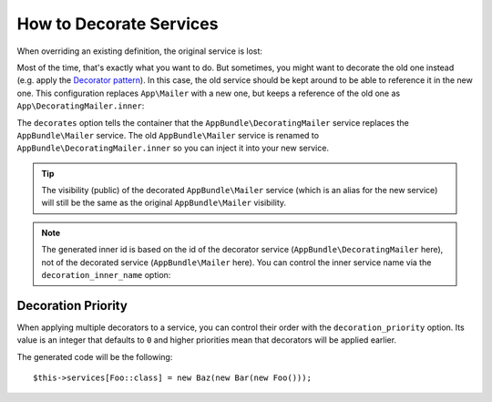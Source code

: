 .. index::
    single: Service Container; Decoration

How to Decorate Services
========================

When overriding an existing definition, the original service is lost:

.. configuration-block::

    .. code-block:: yaml

        # config/services.yaml
        services:
            AppBundle\Mailer: ~

            # this replaces the old AppBundle\Mailer definition with the new one, the
            # old definition is lost
            AppBundle\Mailer:
                class: AppBundle\NewMailer

    .. code-block:: xml

        <!-- config/services.xml -->
        <?xml version="1.0" encoding="UTF-8" ?>
        <container xmlns="http://symfony.com/schema/dic/services"
            xmlns:xsd="http://www.w3.org/2001/XMLSchema-instance"
            xsd:schemaLocation="http://symfony.com/schema/dic/services https://symfony.com/schema/dic/services/services-1.0.xsd">

            <services>
                <service id="AppBundle\Mailer"/>

                <!-- this replaces the old AppBundle\Mailer definition with the new
                     one, the old definition is lost -->
                <service id="AppBundle\Mailer" class="AppBundle\NewMailer"/>
            </services>
        </container>

    .. code-block:: php

        // config/services.php
        use AppBundle\Mailer;
        use AppBundle\NewMailer;

        $container->register(Mailer::class);

        // this replaces the old AppBundle\Mailer definition with the new one, the
        // old definition is lost
        $container->register(Mailer::class, NewMailer::class);

Most of the time, that's exactly what you want to do. But sometimes,
you might want to decorate the old one instead (e.g. apply the `Decorator pattern`_).
In this case, the old service should be kept around to be able to reference
it in the new one. This configuration replaces ``App\Mailer`` with a new one,
but keeps a reference of the old one as ``App\DecoratingMailer.inner``:

.. configuration-block::

    .. code-block:: yaml

        # config/services.yaml
        services:
            AppBundle\Mailer: ~

            AppBundle\DecoratingMailer:
                # overrides the AppBundle\Mailer service
                # but that service is still available as AppBundle\DecoratingMailer.inner
                decorates: AppBundle\Mailer

                # pass the old service as an argument
                arguments: ['@AppBundle\DecoratingMailer.inner']

                # private, because usually you do not need to fetch AppBundle\DecoratingMailer directly
                public:    false

    .. code-block:: xml

        <!-- config/services.xml -->
        <?xml version="1.0" encoding="UTF-8" ?>
        <container xmlns="http://symfony.com/schema/dic/services"
            xmlns:xsd="http://www.w3.org/2001/XMLSchema-instance"
            xsd:schemaLocation="http://symfony.com/schema/dic/services https://symfony.com/schema/dic/services/services-1.0.xsd">

            <services>
                <service id="AppBundle\Mailer"/>

                <service id="AppBundle\DecoratingMailer"
                    decorates="AppBundle\Mailer"
                    public="false"
                >
                    <argument type="service" id="AppBundle\DecoratingMailer.inner"/>
                </service>

            </services>
        </container>

    .. code-block:: php

        // config/services.php
        use AppBundle\DecoratingMailer;
        use AppBundle\Mailer;
        use Symfony\Component\DependencyInjection\Reference;

        $container->register(Mailer::class);

        $container->register(DecoratingMailer::class)
            ->setDecoratedService(Mailer::class)
            ->addArgument(new Reference(DecoratingMailer::class.'.inner'))
            ->setPublic(false)
        ;

The ``decorates`` option tells the container that the ``AppBundle\DecoratingMailer`` service
replaces the ``AppBundle\Mailer`` service. The old ``AppBundle\Mailer`` service is renamed to
``AppBundle\DecoratingMailer.inner`` so you can inject it into your new service.

.. tip::

    The visibility (public) of the decorated ``AppBundle\Mailer`` service (which is an alias
    for the new service) will still be the same as the original ``AppBundle\Mailer``
    visibility.

.. note::

    The generated inner id is based on the id of the decorator service
    (``AppBundle\DecoratingMailer`` here), not of the decorated service (``AppBundle\Mailer``
    here). You can control the inner service name via the ``decoration_inner_name``
    option:

    .. configuration-block::

        .. code-block:: yaml

            # config/services.yaml
            services:
                AppBundle\DecoratingMailer:
                    # ...
                    decoration_inner_name: AppBundle\DecoratingMailer.wooz
                    arguments: ['@AppBundle\DecoratingMailer.wooz']

        .. code-block:: xml

            <!-- config/services.xml -->
            <?xml version="1.0" encoding="UTF-8" ?>
            <container xmlns="http://symfony.com/schema/dic/services"
                xmlns:xsd="http://www.w3.org/2001/XMLSchema-instance"
                xsd:schemaLocation="http://symfony.com/schema/dic/services https://symfony.com/schema/dic/services/services-1.0.xsd">

                <services>
                    <!-- ... -->

                    <service
                        id="AppBundle\DecoratingMailer"
                        decorates="AppBundle\Mailer"
                        decoration-inner-name="AppBundle\DecoratingMailer.wooz"
                        public="false"
                    >
                        <argument type="service" id="AppBundle\DecoratingMailer.wooz"/>
                    </service>

                </services>
            </container>

        .. code-block:: php

            // config/services.php
            use AppBundle\DecoratingMailer;
            use Symfony\Component\DependencyInjection\Reference;

            $container->register(DecoratingMailer::class)
                ->setDecoratedService(AppBundle\Mailer, DecoratingMailer::class.'.wooz')
                ->addArgument(new Reference(DecoratingMailer::class.'.wooz'))
                // ...
            ;

Decoration Priority
-------------------

When applying multiple decorators to a service, you can control their order with
the ``decoration_priority`` option. Its value is an integer that defaults to
``0`` and higher priorities mean that decorators will be applied earlier.

.. configuration-block::

    .. code-block:: yaml

        # config/services.yaml
        Foo: ~

        Bar:
            public: false
            decorates: Foo
            decoration_priority: 5
            arguments: ['@Bar.inner']

        Baz:
            public: false
            decorates: Foo
            decoration_priority: 1
            arguments: ['@Baz.inner']

    .. code-block:: xml

        <!-- config/services.xml -->
        <?xml version="1.0" encoding="UTF-8" ?>

        <container xmlns="http://symfony.com/schema/dic/services"
            xmlns:xsi="http://www.w3.org/2001/XMLSchema-instance"
            xsi:schemaLocation="http://symfony.com/schema/dic/services https://symfony.com/schema/dic/services/services-1.0.xsd">

            <services>
                <service id="Foo"/>

                <service id="Bar" decorates="Foo" decoration-priority="5" public="false">
                    <argument type="service" id="Bar.inner"/>
                </service>

                <service id="Baz" decorates="Foo" decoration-priority="1" public="false">
                    <argument type="service" id="Baz.inner"/>
                </service>
            </services>
        </container>

    .. code-block:: php

        // config/services.php
        use Symfony\Component\DependencyInjection\Reference;

        $container->register(Foo::class)

        $container->register(Bar::class)
            ->addArgument(new Reference(Bar::class.'.inner'))
            ->setPublic(false)
            ->setDecoratedService(Foo::class, null, 5);

        $container->register(Baz::class)
            ->addArgument(new Reference(Baz::class.'.inner'))
            ->setPublic(false)
            ->setDecoratedService(Foo::class, null, 1);

The generated code will be the following::

    $this->services[Foo::class] = new Baz(new Bar(new Foo()));

.. _decorator pattern: https://en.wikipedia.org/wiki/Decorator_pattern
